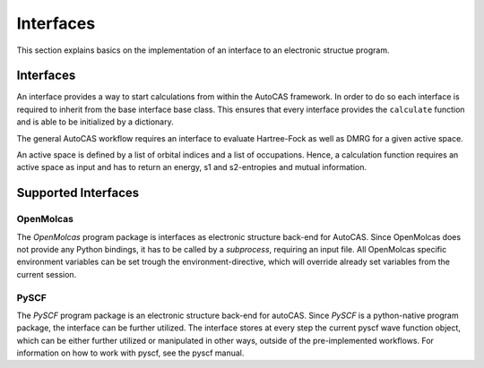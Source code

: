 Interfaces
==========

This section explains basics on the implementation of an interface to an electronic structue program.

Interfaces
----------

An interface provides a way to start calculations from within the AutoCAS framework. In order to
do so each interface is required to inherit from the base interface base class. This ensures that
every interface provides the ``calculate`` function and is able to be initialized by a dictionary.

The general AutoCAS workflow requires an interface to evaluate Hartree-Fock as well as DMRG for
a given active space.

An active space is defined by a list of orbital indices and a list of occupations. Hence, a calculation
function requires an active space as input and has to return an energy, s1 and s2-entropies and mutual
information.

Supported Interfaces
--------------------

OpenMolcas
..........

The `OpenMolcas` program package is interfaces as electronic structure back-end for AutoCAS.
Since OpenMolcas does not provide any Python bindings, it has to be called by a `subprocess`,
requiring an input file.
All OpenMolcas specific environment variables can be set trough the environment-directive, which will
override already set variables from the current session.

PySCF
.....

The `PySCF` program package is an electronic structure back-end for autoCAS.
Since `PySCF` is a python-native program package, the interface can be further utilized.
The interface stores at every step the current pyscf wave function object, which can be 
either further utilized or manipulated in other ways, outside of the pre-implemented workflows.
For information on how to work with pyscf, see the pyscf manual.

